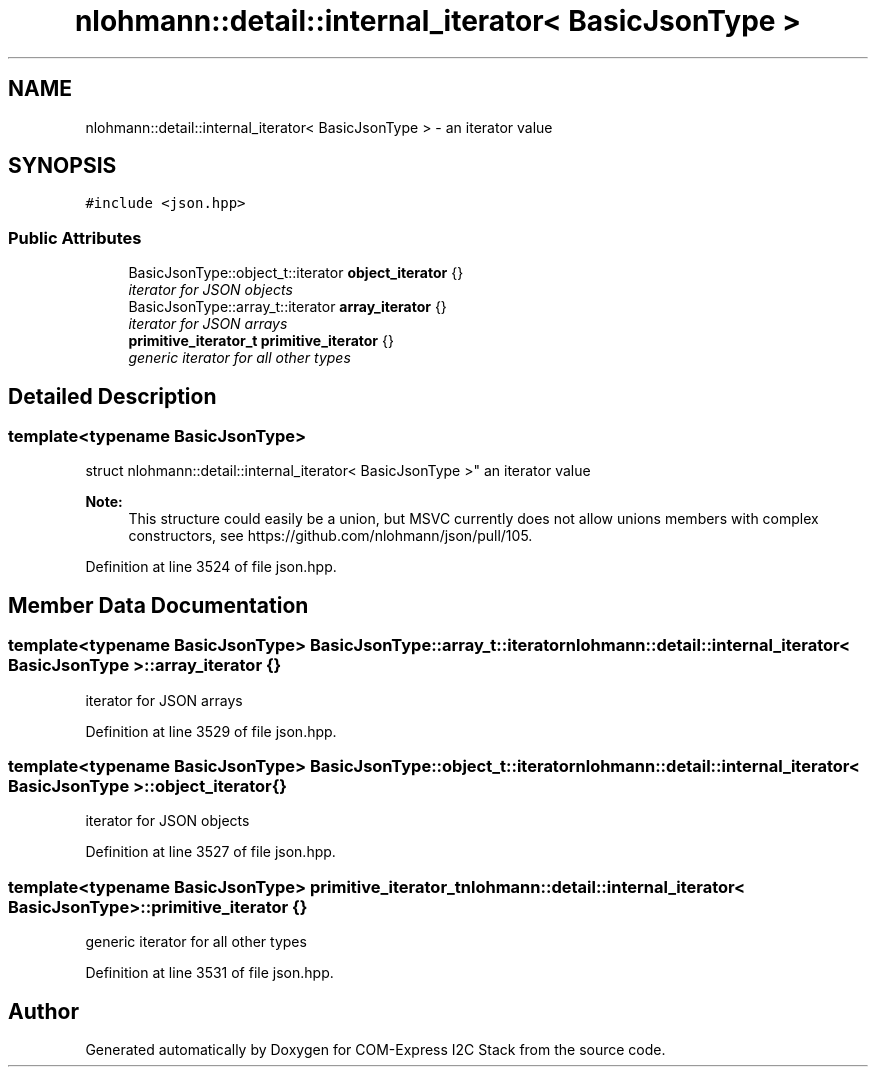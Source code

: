 .TH "nlohmann::detail::internal_iterator< BasicJsonType >" 3 "Tue Aug 8 2017" "Version 1.0" "COM-Express I2C Stack" \" -*- nroff -*-
.ad l
.nh
.SH NAME
nlohmann::detail::internal_iterator< BasicJsonType > \- an iterator value  

.SH SYNOPSIS
.br
.PP
.PP
\fC#include <json\&.hpp>\fP
.SS "Public Attributes"

.in +1c
.ti -1c
.RI "BasicJsonType::object_t::iterator \fBobject_iterator\fP {}"
.br
.RI "\fIiterator for JSON objects \fP"
.ti -1c
.RI "BasicJsonType::array_t::iterator \fBarray_iterator\fP {}"
.br
.RI "\fIiterator for JSON arrays \fP"
.ti -1c
.RI "\fBprimitive_iterator_t\fP \fBprimitive_iterator\fP {}"
.br
.RI "\fIgeneric iterator for all other types \fP"
.in -1c
.SH "Detailed Description"
.PP 

.SS "template<typename BasicJsonType>
.br
struct nlohmann::detail::internal_iterator< BasicJsonType >"
an iterator value 


.PP
\fBNote:\fP
.RS 4
This structure could easily be a union, but MSVC currently does not allow unions members with complex constructors, see https://github.com/nlohmann/json/pull/105\&. 
.RE
.PP

.PP
Definition at line 3524 of file json\&.hpp\&.
.SH "Member Data Documentation"
.PP 
.SS "template<typename BasicJsonType> BasicJsonType::array_t::iterator \fBnlohmann::detail::internal_iterator\fP< BasicJsonType >::array_iterator {}"

.PP
iterator for JSON arrays 
.PP
Definition at line 3529 of file json\&.hpp\&.
.SS "template<typename BasicJsonType> BasicJsonType::object_t::iterator \fBnlohmann::detail::internal_iterator\fP< BasicJsonType >::object_iterator {}"

.PP
iterator for JSON objects 
.PP
Definition at line 3527 of file json\&.hpp\&.
.SS "template<typename BasicJsonType> \fBprimitive_iterator_t\fP \fBnlohmann::detail::internal_iterator\fP< BasicJsonType >::primitive_iterator {}"

.PP
generic iterator for all other types 
.PP
Definition at line 3531 of file json\&.hpp\&.

.SH "Author"
.PP 
Generated automatically by Doxygen for COM-Express I2C Stack from the source code\&.
